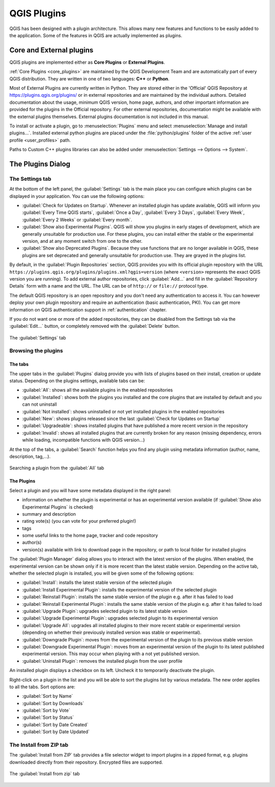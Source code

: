 .. index:: Plugins

.. _plugins:

*************
QGIS Plugins
*************

.. only:: html

   .. contents::
      :local:

QGIS has been designed with a plugin architecture. This allows many new
features and functions to be easily added to the application. Some of the
features in QGIS are actually implemented as plugins.

.. _core_and_external_plugins:

Core and External plugins
=========================

QGIS plugins are implemented either as **Core Plugins** or **External Plugins**.

:ref:`Core Plugins <core_plugins>` are maintained by the QGIS Development Team
and are automatically part of every QGIS distribution. They are written in one
of two languages: **C++** or **Python**.

Most of External Plugins are currently written in Python. They are stored either
in the 'Official' QGIS Repository at https://plugins.qgis.org/plugins/ or in
external repositories and are maintained by the individual authors. Detailed
documentation about the usage, minimum QGIS version, home page, authors, and
other important information are provided for the plugins in the Official
repository. For other external repositories, documentation might be available
with the external plugins themselves. External plugins documentation is not
included in this manual.

To install or activate a plugin, go to :menuselection:`Plugins` menu and select
|showPluginManager| :menuselection:`Manage and install plugins...`.
Installed external python plugins are placed under the :file:`python/plugins`
folder of the active :ref:`user profile <user_profiles>` path.

Paths to Custom C++ plugins libraries can also be added under
:menuselection:`Settings --> Options --> System`.


.. index::
   single: Plugins; Plugin manager

.. _managing_plugins:

The Plugins Dialog
===================

.. _setting_plugins:

The Settings tab
----------------

At the bottom of the left panel, the |transformSettings| :guilabel:`Settings` tab
is the main place you can configure which plugins can be displayed in your application.
You can use the following options:

* |checkbox| :guilabel:`Check for Updates on Startup`. Whenever an installed
  plugin has update available, QGIS will inform you :guilabel:`Every Time QGIS
  starts`, :guilabel:`Once a Day`, :guilabel:`Every 3 Days`, :guilabel:`Every
  Week`, :guilabel:`Every 2 Weeks` or :guilabel:`Every month`.
* |checkbox| :guilabel:`Show also Experimental Plugins`. QGIS will show you
  plugins in early stages of development, which are generally unsuitable for
  production use. For these plugins, you can install either the stable or
  the experimental version, and at any moment switch from one to the other.
* |checkbox| :guilabel:`Show also Deprecated Plugins`. Because they use
  functions that are no longer available in QGIS, these plugins are set
  deprecated and generally unsuitable for production use. They are grayed
  in the plugins list.

By default, in the :guilabel:`Plugin Repositories` section, QGIS provides
you with its official plugin repository with the URL
``https://plugins.qgis.org/plugins/plugins.xml?qgis=version``
(where ``<version>`` represents the exact QGIS version you are running).
To add external author repositories, click |symbologyAdd| :guilabel:`Add...`
and fill in the :guilabel:`Repository Details` form with a name and the URL.
The URL can be of ``http://`` or ``file://`` protocol type.

The default QGIS repository is an open repository and you don't need any
authentication to access it. You can however deploy your own plugin repository
and require an authentication (basic authentication, PKI). You can get more
information on QGIS authentication support in :ref:`authentication` chapter.

If you do not want one or more of the added repositories, they can be disabled
from the Settings tab via the |symbologyEdit| :guilabel:`Edit...` button,
or completely removed with the |symbologyRemove| :guilabel:`Delete` button.

.. _figure_plugins_settings:

.. figure:: img/plugins_settings.png
   :align: center

   The |transformSettings| :guilabel:`Settings` tab

Browsing the plugins
--------------------

The tabs
........

The upper tabs in the :guilabel:`Plugins` dialog provide you with lists of plugins
based on their install, creation or update status. Depending on the plugins settings,
available tabs can be:

* |showPluginManager| :guilabel:`All`: shows all the available plugins in
  the enabled repositories
* |plugin-installed| :guilabel:`Installed`: shows both the plugins you installed
  and the core plugins that are installed by default and you can not uninstall
* |plugin| :guilabel:`Not installed`: shows uninstalled or not yet installed
  plugins in the enabled repositories
* |plugin-new| :guilabel:`New`: shows plugins released since the last
  :guilabel:`Check for Updates on Startup`
* |plugin-upgrade| :guilabel:`Upgradeable`: shows installed plugins that have
  published a more recent version in the repository
* |pluginIncompatible| :guilabel:`Invalid`: shows all installed plugins that are
  currently broken for any reason (missing dependency, errors while loading,
  incompatible functions with QGIS version...)

At the top of the tabs, a :guilabel:`Search` function helps you find any
plugin using metadata information (author, name, description, tag,...).

.. _figure_plugins_all:

.. figure:: img/plugins_all.png
   :align: center

   Searching a plugin from the |showPluginManager| :guilabel:`All` tab

The Plugins
...........

Select a plugin and you will have some metadata displayed in the right panel:

* information on whether the plugin is experimental or has an experimental
  version available (if :guilabel:`Show also Experimental Plugins` is checked)
* summary and description
* rating vote(s) (you can vote for your preferred plugin!)
* tags
* some useful links to the home page, tracker and code repository
* author(s)
* version(s) available with link to download page in the repository, or path to
  local folder for installed plugins

The :guilabel:`Plugin Manager` dialog allows you to interact with the latest
version of the plugins. When enabled, the experimental version can be shown
only if it is more recent than the latest stable version.
Depending on the active tab, whether the selected plugin is installed,
you will be given some of the following options:

* :guilabel:`Install`: installs the latest stable version of the selected plugin
* :guilabel:`Install Experimental Plugin`: installs the experimental version
  of the selected plugin
* :guilabel:`Reinstall Plugin`: installs the same stable version of the plugin
  e.g. after it has failed to load
* :guilabel:`Reinstall Experimental Plugin`: installs the same stable version
  of the plugin e.g. after it has failed to load
* :guilabel:`Upgrade Plugin`: upgrades selected plugin to its latest stable version
* :guilabel:`Upgrade Experimental Plugin`: upgrades selected plugin to its
  experimental version
* :guilabel:`Upgrade All`: upgrades all installed plugins to their more recent
  stable or experimental version (depending on whether their previously installed
  version was stable or experimental).
* :guilabel:`Downgrade Plugin`: moves from the experimental version of the plugin
  to its previous stable version
* :guilabel:`Downgrade Experimental Plugin`: moves from an experimental version
  of the plugin to its latest published experimental version. This may occur
  when playing with a not yet published version.
* :guilabel:`Uninstall Plugin`: removes the installed plugin from the user profile

An installed plugin displays a |checkbox| checkbox on its left.
Uncheck it to temporarily deactivate the plugin.

Right-click on a plugin in the list and you will be able to sort the plugins list
by various metadata. The new order applies to all the tabs. Sort options are:

* :guilabel:`Sort by Name`
* :guilabel:`Sort by Downloads`
* :guilabel:`Sort by Vote`
* :guilabel:`Sort by Status`
* :guilabel:`Sort by Date Created`
* :guilabel:`Sort by Date Updated`


The Install from ZIP tab
------------------------

The |installPluginFromZip| :guilabel:`Install from ZIP` tab provides a file
selector widget to import plugins in a zipped format, e.g. plugins downloaded
directly from their repository. Encrypted files are supported.

.. _figure_plugins_install_zip:

.. figure:: img/plugins_install_zip.png
   :align: center

   The |installPluginFromZip| :guilabel:`Install from zip` tab

.. Substitutions definitions - AVOID EDITING PAST THIS LINE
   This will be automatically updated by the find_set_subst.py script.
   If you need to create a new substitution manually,
   please add it also to the substitutions.txt file in the
   source folder.

.. |checkbox| image:: /static/common/checkbox.png
   :width: 1.3em
.. |installPluginFromZip| image:: /static/common/mActionInstallPluginFromZip.png
   :width: 1.5em
.. |plugin| image:: /static/common/plugin.png
   :width: 1.5em
.. |plugin-installed| image:: /static/common/plugin-installed.png
   :width: 1.5em
.. |plugin-new| image:: /static/common/plugin-new.png
   :width: 1.5em
.. |plugin-upgrade| image:: /static/common/plugin-upgrade.png
   :width: 1.5em
.. |pluginIncompatible| image:: /static/common/plugin-incompatible.png
   :width: 1.5em
.. |pluginInstalled| image:: /static/common/plugin-installed.png
   :width: 1.5em
.. |showPluginManager| image:: /static/common/mActionShowPluginManager.png
   :width: 1.5em
.. |symbologyAdd| image:: /static/common/symbologyAdd.png
   :width: 1.5em
.. |symbologyEdit| image:: /static/common/symbologyEdit.png
   :width: 1.5em
.. |symbologyRemove| image:: /static/common/symbologyRemove.png
   :width: 1.5em
.. |transformSettings| image:: /static/common/mActionTransformSettings.png
   :width: 1.5em
